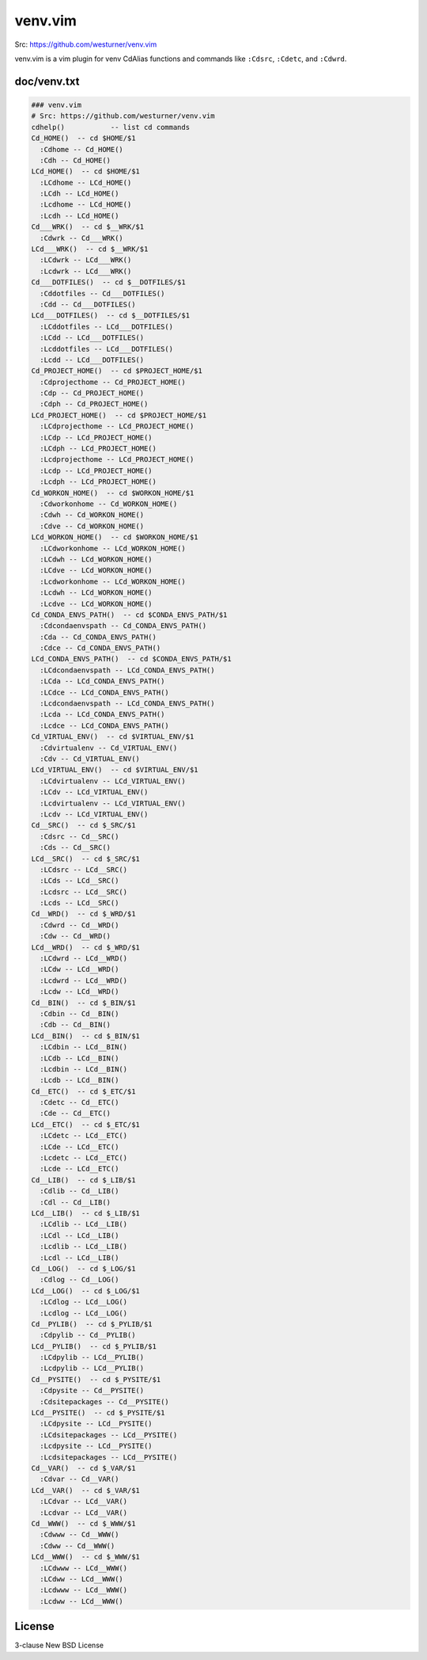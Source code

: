 venv.vim
=========
| Src: https://github.com/westurner/venv.vim

venv.vim is a vim plugin for venv CdAlias functions and commands
like ``:Cdsrc``, ``:Cdetc``, and ``:Cdwrd``.



doc/venv.txt
-------------
.. code:: vim

     ### venv.vim
     # Src: https://github.com/westurner/venv.vim
     cdhelp()           -- list cd commands
     Cd_HOME()  -- cd $HOME/$1
       :Cdhome -- Cd_HOME()
       :Cdh -- Cd_HOME()
     LCd_HOME()  -- cd $HOME/$1
       :LCdhome -- LCd_HOME()
       :LCdh -- LCd_HOME()
       :Lcdhome -- LCd_HOME()
       :Lcdh -- LCd_HOME()
     Cd___WRK()  -- cd $__WRK/$1
       :Cdwrk -- Cd___WRK()
     LCd___WRK()  -- cd $__WRK/$1
       :LCdwrk -- LCd___WRK()
       :Lcdwrk -- LCd___WRK()
     Cd___DOTFILES()  -- cd $__DOTFILES/$1
       :Cddotfiles -- Cd___DOTFILES()
       :Cdd -- Cd___DOTFILES()
     LCd___DOTFILES()  -- cd $__DOTFILES/$1
       :LCddotfiles -- LCd___DOTFILES()
       :LCdd -- LCd___DOTFILES()
       :Lcddotfiles -- LCd___DOTFILES()
       :Lcdd -- LCd___DOTFILES()
     Cd_PROJECT_HOME()  -- cd $PROJECT_HOME/$1
       :Cdprojecthome -- Cd_PROJECT_HOME()
       :Cdp -- Cd_PROJECT_HOME()
       :Cdph -- Cd_PROJECT_HOME()
     LCd_PROJECT_HOME()  -- cd $PROJECT_HOME/$1
       :LCdprojecthome -- LCd_PROJECT_HOME()
       :LCdp -- LCd_PROJECT_HOME()
       :LCdph -- LCd_PROJECT_HOME()
       :Lcdprojecthome -- LCd_PROJECT_HOME()
       :Lcdp -- LCd_PROJECT_HOME()
       :Lcdph -- LCd_PROJECT_HOME()
     Cd_WORKON_HOME()  -- cd $WORKON_HOME/$1
       :Cdworkonhome -- Cd_WORKON_HOME()
       :Cdwh -- Cd_WORKON_HOME()
       :Cdve -- Cd_WORKON_HOME()
     LCd_WORKON_HOME()  -- cd $WORKON_HOME/$1
       :LCdworkonhome -- LCd_WORKON_HOME()
       :LCdwh -- LCd_WORKON_HOME()
       :LCdve -- LCd_WORKON_HOME()
       :Lcdworkonhome -- LCd_WORKON_HOME()
       :Lcdwh -- LCd_WORKON_HOME()
       :Lcdve -- LCd_WORKON_HOME()
     Cd_CONDA_ENVS_PATH()  -- cd $CONDA_ENVS_PATH/$1
       :Cdcondaenvspath -- Cd_CONDA_ENVS_PATH()
       :Cda -- Cd_CONDA_ENVS_PATH()
       :Cdce -- Cd_CONDA_ENVS_PATH()
     LCd_CONDA_ENVS_PATH()  -- cd $CONDA_ENVS_PATH/$1
       :LCdcondaenvspath -- LCd_CONDA_ENVS_PATH()
       :LCda -- LCd_CONDA_ENVS_PATH()
       :LCdce -- LCd_CONDA_ENVS_PATH()
       :Lcdcondaenvspath -- LCd_CONDA_ENVS_PATH()
       :Lcda -- LCd_CONDA_ENVS_PATH()
       :Lcdce -- LCd_CONDA_ENVS_PATH()
     Cd_VIRTUAL_ENV()  -- cd $VIRTUAL_ENV/$1
       :Cdvirtualenv -- Cd_VIRTUAL_ENV()
       :Cdv -- Cd_VIRTUAL_ENV()
     LCd_VIRTUAL_ENV()  -- cd $VIRTUAL_ENV/$1
       :LCdvirtualenv -- LCd_VIRTUAL_ENV()
       :LCdv -- LCd_VIRTUAL_ENV()
       :Lcdvirtualenv -- LCd_VIRTUAL_ENV()
       :Lcdv -- LCd_VIRTUAL_ENV()
     Cd__SRC()  -- cd $_SRC/$1
       :Cdsrc -- Cd__SRC()
       :Cds -- Cd__SRC()
     LCd__SRC()  -- cd $_SRC/$1
       :LCdsrc -- LCd__SRC()
       :LCds -- LCd__SRC()
       :Lcdsrc -- LCd__SRC()
       :Lcds -- LCd__SRC()
     Cd__WRD()  -- cd $_WRD/$1
       :Cdwrd -- Cd__WRD()
       :Cdw -- Cd__WRD()
     LCd__WRD()  -- cd $_WRD/$1
       :LCdwrd -- LCd__WRD()
       :LCdw -- LCd__WRD()
       :Lcdwrd -- LCd__WRD()
       :Lcdw -- LCd__WRD()
     Cd__BIN()  -- cd $_BIN/$1
       :Cdbin -- Cd__BIN()
       :Cdb -- Cd__BIN()
     LCd__BIN()  -- cd $_BIN/$1
       :LCdbin -- LCd__BIN()
       :LCdb -- LCd__BIN()
       :Lcdbin -- LCd__BIN()
       :Lcdb -- LCd__BIN()
     Cd__ETC()  -- cd $_ETC/$1
       :Cdetc -- Cd__ETC()
       :Cde -- Cd__ETC()
     LCd__ETC()  -- cd $_ETC/$1
       :LCdetc -- LCd__ETC()
       :LCde -- LCd__ETC()
       :Lcdetc -- LCd__ETC()
       :Lcde -- LCd__ETC()
     Cd__LIB()  -- cd $_LIB/$1
       :Cdlib -- Cd__LIB()
       :Cdl -- Cd__LIB()
     LCd__LIB()  -- cd $_LIB/$1
       :LCdlib -- LCd__LIB()
       :LCdl -- LCd__LIB()
       :Lcdlib -- LCd__LIB()
       :Lcdl -- LCd__LIB()
     Cd__LOG()  -- cd $_LOG/$1
       :Cdlog -- Cd__LOG()
     LCd__LOG()  -- cd $_LOG/$1
       :LCdlog -- LCd__LOG()
       :Lcdlog -- LCd__LOG()
     Cd__PYLIB()  -- cd $_PYLIB/$1
       :Cdpylib -- Cd__PYLIB()
     LCd__PYLIB()  -- cd $_PYLIB/$1
       :LCdpylib -- LCd__PYLIB()
       :Lcdpylib -- LCd__PYLIB()
     Cd__PYSITE()  -- cd $_PYSITE/$1
       :Cdpysite -- Cd__PYSITE()
       :Cdsitepackages -- Cd__PYSITE()
     LCd__PYSITE()  -- cd $_PYSITE/$1
       :LCdpysite -- LCd__PYSITE()
       :LCdsitepackages -- LCd__PYSITE()
       :Lcdpysite -- LCd__PYSITE()
       :Lcdsitepackages -- LCd__PYSITE()
     Cd__VAR()  -- cd $_VAR/$1
       :Cdvar -- Cd__VAR()
     LCd__VAR()  -- cd $_VAR/$1
       :LCdvar -- LCd__VAR()
       :Lcdvar -- LCd__VAR()
     Cd__WWW()  -- cd $_WWW/$1
       :Cdwww -- Cd__WWW()
       :Cdww -- Cd__WWW()
     LCd__WWW()  -- cd $_WWW/$1
       :LCdwww -- LCd__WWW()
       :LCdww -- LCd__WWW()
       :Lcdwww -- LCd__WWW()
       :Lcdww -- LCd__WWW()



License
--------
3-clause New BSD License
